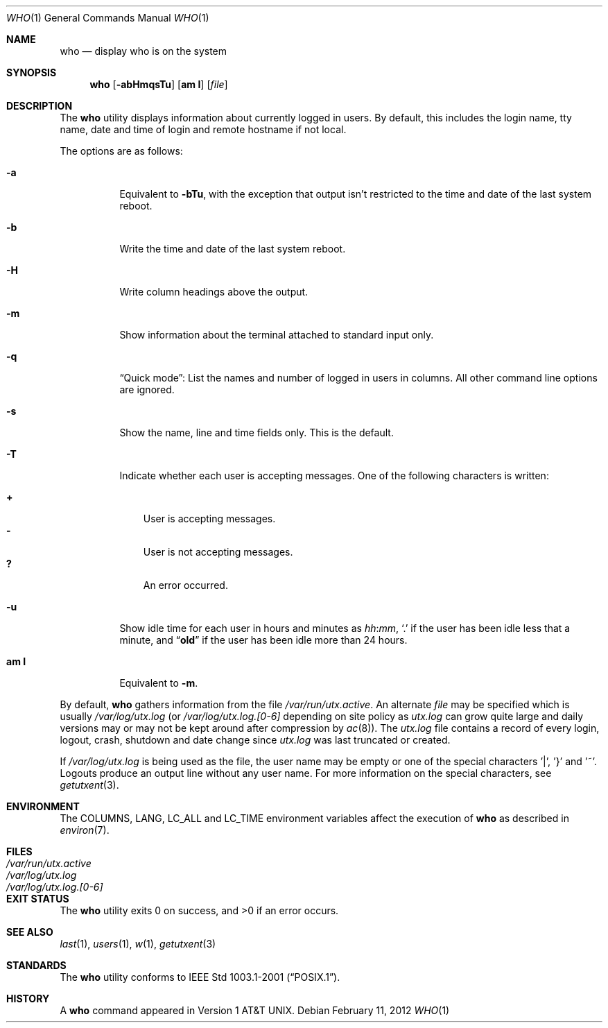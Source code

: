 .\" Copyright (c) 1986, 1991, 1993
.\"	The Regents of the University of California.  All rights reserved.
.\"
.\" Redistribution and use in source and binary forms, with or without
.\" modification, are permitted provided that the following conditions
.\" are met:
.\" 1. Redistributions of source code must retain the above copyright
.\"    notice, this list of conditions and the following disclaimer.
.\" 2. Redistributions in binary form must reproduce the above copyright
.\"    notice, this list of conditions and the following disclaimer in the
.\"    documentation and/or other materials provided with the distribution.
.\" 4. Neither the name of the University nor the names of its contributors
.\"    may be used to endorse or promote products derived from this software
.\"    without specific prior written permission.
.\"
.\" THIS SOFTWARE IS PROVIDED BY THE REGENTS AND CONTRIBUTORS ``AS IS'' AND
.\" ANY EXPRESS OR IMPLIED WARRANTIES, INCLUDING, BUT NOT LIMITED TO, THE
.\" IMPLIED WARRANTIES OF MERCHANTABILITY AND FITNESS FOR A PARTICULAR PURPOSE
.\" ARE DISCLAIMED.  IN NO EVENT SHALL THE REGENTS OR CONTRIBUTORS BE LIABLE
.\" FOR ANY DIRECT, INDIRECT, INCIDENTAL, SPECIAL, EXEMPLARY, OR CONSEQUENTIAL
.\" DAMAGES (INCLUDING, BUT NOT LIMITED TO, PROCUREMENT OF SUBSTITUTE GOODS
.\" OR SERVICES; LOSS OF USE, DATA, OR PROFITS; OR BUSINESS INTERRUPTION)
.\" HOWEVER CAUSED AND ON ANY THEORY OF LIABILITY, WHETHER IN CONTRACT, STRICT
.\" LIABILITY, OR TORT (INCLUDING NEGLIGENCE OR OTHERWISE) ARISING IN ANY WAY
.\" OUT OF THE USE OF THIS SOFTWARE, EVEN IF ADVISED OF THE POSSIBILITY OF
.\" SUCH DAMAGE.
.\"
.\"     @(#)who.1	8.2 (Berkeley) 12/30/93
.\" $FreeBSD: projects/armv6/usr.bin/who/who.1 232120 2012-02-24 18:39:55Z cognet $
.\"
.Dd February 11, 2012
.Dt WHO 1
.Os
.Sh NAME
.Nm who
.Nd display who is on the system
.Sh SYNOPSIS
.Nm
.Op Fl abHmqsTu
.Op Cm am I
.Op Ar file
.Sh DESCRIPTION
The
.Nm
utility displays information about currently logged in users.
By default, this includes the login name, tty name, date and time of login and
remote hostname if not local.
.Pp
The options are as follows:
.Bl -tag -width indent
.It Fl a
Equivalent to
.Fl bTu ,
with the exception that output isn't restricted to the time and date of
the last system reboot.
.It Fl b
Write the time and date of the last system reboot.
.It Fl H
Write column headings above the output.
.It Fl m
Show information about the terminal attached to standard input only.
.It Fl q
.Dq "Quick mode" :
List the names and number of logged in users in columns.
All other command line options are ignored.
.It Fl s
Show the name, line and time fields only.
This is the default.
.It Fl T
Indicate whether each user is accepting messages.
One of the following characters is written:
.Pp
.Bl -tag -width 1n -compact
.It Li +
User is accepting messages.
.It Li \&-
User is not accepting messages.
.It Li \&?
An error occurred.
.El
.It Fl u
Show idle time for each user in hours and minutes as
.Ar hh Ns : Ns Ar mm ,
.Ql \&.
if the user has been idle less that a minute, and
.Dq Li old
if the user has been idle more than 24 hours.
.It Cm am I
Equivalent to
.Fl m .
.El
.Pp
By default,
.Nm
gathers information from the file
.Pa /var/run/utx.active .
An alternate
.Ar file
may be specified which is usually
.Pa /var/log/utx.log
(or
.Pa /var/log/utx.log.[0-6]
depending on site policy as
.Pa utx.log
can grow quite large and daily versions may or may not
be kept around after compression by
.Xr ac 8 ) .
The
.Pa utx.log
file contains a record of every login, logout,
crash, shutdown and date change
since
.Pa utx.log
was last truncated or
created.
.Pp
If
.Pa /var/log/utx.log
is being used as the file, the user name may be empty
or one of the special characters '|', '}' and '~'.
Logouts produce
an output line without any user name.
For more information on the
special characters, see
.Xr getutxent 3 .
.Sh ENVIRONMENT
The
.Ev COLUMNS , LANG , LC_ALL
and
.Ev LC_TIME
environment variables affect the execution of
.Nm
as described in
.Xr environ 7 .
.Sh FILES
.Bl -tag -width /var/log/utx.log.[0-6] -compact
.It Pa /var/run/utx.active
.It Pa /var/log/utx.log
.It Pa /var/log/utx.log.[0-6]
.El
.Sh EXIT STATUS
.Ex -std
.Sh SEE ALSO
.Xr last 1 ,
.Xr users 1 ,
.Xr w 1 ,
.Xr getutxent 3
.Sh STANDARDS
The
.Nm
utility conforms to
.St -p1003.1-2001 .
.Sh HISTORY
A
.Nm
command appeared in
.At v1 .
